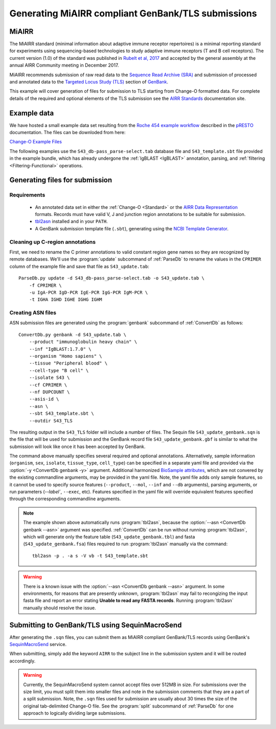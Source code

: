 .. _GenBank:

Generating MiAIRR compliant GenBank/TLS submissions
================================================================================

MiAIRR
--------------------------------------------------------------------------------

The MiAIRR standard (minimal information about adaptive immune receptor repertoires)
is a minimal reporting standard for experiments using sequencing-based technologies
to study adaptive immune receptors (T and B cell receptors). The current version (1.0)
of the standard was published in `Rubelt et al, 2017 <https://www.nature.com/articles/ni.3873>`__
and accepted by the general assembly at the annual AIRR Community meeting in December 2017.

MiAIRR recommends submission of raw read data to the `Sequence Read Archive (SRA) <https://www.ncbi.nlm.nih.gov/sra>`__
and submission of processed and annotated data to the
`Targeted Locus Study (TLS) <https://www.ncbi.nlm.nih.gov/genbank/tls>`__ section of
`GenBank <https://www.ncbi.nlm.nih.gov/genbank>`__.

This example will cover generation of files for submission to TLS starting from Change-O
formatted data.  For complete details of the required and optional elements of the TLS submission
see the `AIRR Standards <http://docs.airr-community.org/en/latest/miairr/miairr_ncbi_overview.html>`__
documentation site.

Example data
--------------------------------------------------------------------------------
We have hosted a small example data set resulting from the
`Roche 454 example workflow <http://presto.readthedocs.io/en/latest/workflows/Jiang2013_Workflow.html>`__
described in the `pRESTO <http://presto.readthedocs.io>`__ documentation. The files can be
downloded from here:

`Change-O Example Files <http://clip.med.yale.edu/immcantation/examples/Changeo_Example.tar.gz>`__

The following examples use the ``S43_db-pass_parse-select.tab`` database file and
``S43_template.sbt`` file provided in the example bundle, which has already undergone
the :ref:`IgBLAST <IgBLAST>` annotation, parsing, and :ref:`filtering <Filtering-Functional>`
operations.

Generating files for submission
--------------------------------------------------------------------------------

Requirements
~~~~~~~~~~~~~~~~~~~~~~~~~~~~~~~~~~~~~~~~~~~~~~~~~~~~~~~~~~~~~~~~~~~~~~~~~~~~~~~~

    + An annotated data set in either the :ref:`Change-O <Standard>` or the
      `AIRR Data Representation <http://docs.airr-community.org/en/latest/datarep/rearrangements.html>`__
      formats. Records must have valid V, J and junction region annotations to be suitable for submission.
    + `tbl2asn <https://www.ncbi.nlm.nih.gov/genbank/tbl2asn2>`__ installed and in your ``PATH``.
    + A GenBank submission template file (``.sbt``), generating using the
      `NCBI Template Generator <https://submit.ncbi.nlm.nih.gov/genbank/template/submission>`__.

Cleaning up C-region annotations
~~~~~~~~~~~~~~~~~~~~~~~~~~~~~~~~~~~~~~~~~~~~~~~~~~~~~~~~~~~~~~~~~~~~~~~~~~~~~~~~

First, we need to rename the C primer annotations to valid constant region gene names so they are
recognized by remote databases. We'll use the :program:`update` subcommand of
:ref:`ParseDb` to rename the values in the ``CPRIMER`` column of the example file and save that
file as ``S43_update.tab``::

    ParseDb.py update -d S43_db-pass_parse-select.tab -o S43_update.tab \
        -f CPRIMER \
        -u IgA-PCR IgD-PCR IgE-PCR IgG-PCR IgM-PCR \
        -t IGHA IGHD IGHE IGHG IGHM

Creating ASN files
~~~~~~~~~~~~~~~~~~~~~~~~~~~~~~~~~~~~~~~~~~~~~~~~~~~~~~~~~~~~~~~~~~~~~~~~~~~~~~~~

ASN submission files are generated using the :program:`genbank` subcommand of
:ref:`ConvertDb` as follows::

    ConvertDb.py genbank -d S43_update.tab \
        --product "immunoglobulin heavy chain" \
        --inf "IgBLAST:1.7.0" \
        --organism "Homo sapiens" \
        --tissue "Peripheral blood" \
        --cell-type "B cell" \
        --isolate S43 \
        --cf CPRIMER \
        --nf DUPCOUNT \
        --asis-id \
        --asn \
        --sbt S43_template.sbt \
        --outdir S43_TLS

The resulting output in the ``S43_TLS`` folder will include a number of files.
The Sequin file ``S43_update_genbank.sqn`` is the file that will be used for submission
and the GenBank record file ``S43_update_genbank.gbf`` is similar to what the submission
will look like once it has been accepted by GenBank.

The command above manually specifies several required and optional annotations.
Alternatively, sample information (``organism``, ``sex``, ``isolate``, ``tissue_type``,
``cell_type``) can be specified in a separate yaml file and provided via the
:option:`-y <ConvertDb genbank -y>` argument. Additional harmonized
`BioSample attributes <https://www.ncbi.nlm.nih.gov/biosample/docs/attributes>`__,
which are not convered by the existing commandline arguments, may be provided
in the yaml file. Note, the yaml file adds only sample features, so it cannot be used
to specify source features (``--product``, ``--mol``, ``--inf`` and ``--db`` arguments), parsing
arguments, or run parameters (`--label``, ``--exec``, etc). Features specified in the yaml
file will override equivalent features specified through the corresponding commandline arguments.

.. note::

    The example shown above automatically runs :program:`tbl2asn`, because the
    :option:`--asn <ConvertDb genbank --asn>` argument was specified. :ref:`ConvertDb`
    can be run without running :program:`tbl2asn`, which will generate only the
    feature table (``S43_update_genbank.tbl``) and fasta (``S43_update_genbank.fsa``) files
    required to run :program:`tbl2asn` manually via the command::

        tbl2asn -p . -a s -V vb -t S43_template.sbt

.. warning::

    There is a known issue with the :option:`--asn <ConvertDb genbank --asn>` argument.
    In some environments, for reasons that are presently unknown, :program:`tbl2asn`
    may fail to recongizing the input fasta file and report an error stating
    **Unable to read any FASTA records**. Running :program:`tbl2asn` manually should
    resolve the issue.


Submitting to GenBank/TLS using SequinMacroSend
--------------------------------------------------------------------------------

After generating the ``.sqn`` files, you can submit them as MiAIRR compliant
GenBank/TLS records using GenBank's
`SequinMacroSend <https://www.ncbi.nlm.nih.gov/LargeDirSubs/dir_submit.cgi>`__ service.

When submitting, simply add the keyword ``AIRR`` to the subject line in the
submission system and it will be routed accordingly.

.. warning::

    Currently, the SequinMacroSend system cannot accept files over 512MB in size.
    For submissions over the size limit, you must split them into smaller files
    and note in the submission comments that they are a part of a split submission.
    Note, the ``.sqn`` files used for submission are usually about 30 times the size
    of the original tab-delimited Change-O file. See the :program:`split` subcommand
    of :ref:`ParseDb` for one approach to logically dividing large submissions.